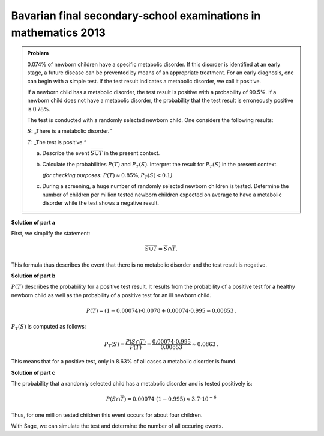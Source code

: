 Bavarian final secondary-school examinations in mathematics 2013
----------------------------------------------------------------

.. admonition:: Problem

  0.074% of newborn children have a specific metabolic disorder. If this disorder
  is identified at an early stage, a future disease can be prevented by means of
  an appropriate treatment. For an early diagnosis, one can begin with a simple test.
  If the test result indicates a metabolic disorder, we call it positive.
  
  If a newborn child has a metabolic disorder, the test result is positive with
  a probability of 99.5%.  If a newborn child does not have a metabolic
  disorder, the probability that the test result is erroneously positive is
  0.78%.
  
  The test is conducted with a randomly selected newborn child.
  One considers the following results:
  
  :math:`S`: „There is a metabolic disorder.“
  
  :math:`T`: „The test is positive.“
  
  a) Describe the event :math:`\overline{S\cup T}` in the present context.
  
  b) Calculate the probabilities :math:`P(T)` and :math:`P_T (S)`.
     Interpret the result for :math:`P_T(S)` in the present context.

     *(for checking purposes:* :math:`P(T)\approx 0{.}85\%, P_T(S)<0{.}1`\ *)*
  
  c) During a screening, a huge number of randomly selected newborn children is tested.
     Determine the number of children per million tested newborn children expected on
     average to have a metabolic disorder while the test shows a negative result.
  

**Solution of part a**

First, we simplify the statement:

.. math::

  \overline{S\cup T} = \overline{S} \cap \overline{T}.

This formula thus describes the event that there is no metabolic disorder
and the test result is negative.

**Solution of part b**

:math:`P(T)` describes the probability for a positive test result.
It results from the probability of a positive test for a healthy newborn child as well
as the probability of a positive test for an ill newborn child.

.. math::

  P(T) = (1-0{.}00074)\cdot 0{.}0078 + 0{.}00074 \cdot 0{.}995 \approx
  0{.}00853\,.

:math:`P_T(S)` is computed as follows:

.. math::

  P_T(S) = \frac{P(S \cap T)}{P(T)} = \frac{0{.}00074\cdot 0{.}995}{0{.}00853} \approx 0{.}0863\,.

This means that for a positive test, only in 8.63%  of all cases a metabolic disorder is found.

**Solution of part c**

The probability that a randomly selected child has a metabolic disorder and is tested positively is:

.. math::

  P(S\cap\overline{T}) = 0{.}00074\cdot (1-0{.}995) \approx 3{.}7 \cdot 10^{-6}

Thus, for one million tested children this event occurs for about four children.

With Sage, we can simulate the test and determine the number of all occuring events.

.. sagecellserver::

  sage: import numpy as np
  sage: from numpy.random import random_sample
  sage: children = 1000000
  sage: ps = 0.00074
  sage: pst = 0.995
  sage: pnst = 0.0078

  sage: test_s = random_sample(children)
  sage: ill_children = np.sum(random_sample(children) < ps)
  sage: ill_children_pos = np.sum(random_sample(ill_children) < pst)
  sage: ill_children_neg = ill_children-ill_children_pos
  sage: healthy_children = children-ill_children
  sage: healthy_children_pos = np.sum(random_sample(healthy_children) < pnst)
  sage: healthy_children_neg = healthy_children-healthy_children_pos

  sage: print("""{} children were tested as follows:
  sage: {} children were ill and were tested positively.
  sage: {} children were ill and were tested negatively.
  sage: {} children were healthy and were tested positively.
  sage: {} children were healthy and were tested negatively.""").format(
  sage:     children, ill_children_pos, ill_children_neg, healthy_children_pos, healthy_children_neg)
